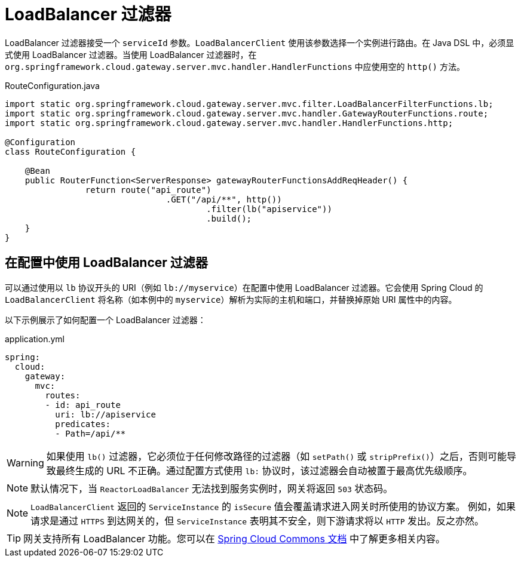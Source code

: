 [[loadbalancer-filter]]
= LoadBalancer 过滤器

LoadBalancer 过滤器接受一个 `serviceId` 参数。`LoadBalancerClient` 使用该参数选择一个实例进行路由。在 Java DSL 中，必须显式使用 LoadBalancer 过滤器。当使用 LoadBalancer 过滤器时，在 `org.springframework.cloud.gateway.server.mvc.handler.HandlerFunctions` 中应使用空的 `http()` 方法。

.RouteConfiguration.java
[source,java]
----
import static org.springframework.cloud.gateway.server.mvc.filter.LoadBalancerFilterFunctions.lb;
import static org.springframework.cloud.gateway.server.mvc.handler.GatewayRouterFunctions.route;
import static org.springframework.cloud.gateway.server.mvc.handler.HandlerFunctions.http;

@Configuration
class RouteConfiguration {

    @Bean
    public RouterFunction<ServerResponse> gatewayRouterFunctionsAddReqHeader() {
		return route("api_route")
				.GET("/api/**", http())
					.filter(lb("apiservice"))
					.build();
    }
}
----

== 在配置中使用 LoadBalancer 过滤器

可以通过使用以 `lb` 协议开头的 URI（例如 `lb://myservice`）在配置中使用 LoadBalancer 过滤器。它会使用 Spring Cloud 的 `LoadBalancerClient` 将名称（如本例中的 `myservice`）解析为实际的主机和端口，并替换掉原始 URI 属性中的内容。
// 原始未修改的 URL 会被添加到 `ServerWebExchangeUtils.GATEWAY_ORIGINAL_REQUEST_URL_ATTR` 属性的列表中。

以下示例展示了如何配置一个 LoadBalancer 过滤器：

.application.yml
[source,yaml]
----
spring:
  cloud:
    gateway:
      mvc:
        routes:
        - id: api_route
          uri: lb://apiservice
          predicates:
          - Path=/api/**
----

WARNING: 如果使用 `lb()` 过滤器，它必须位于任何修改路径的过滤器（如 `setPath()` 或 `stripPrefix()`）之后，否则可能导致最终生成的 URL 不正确。通过配置方式使用 `lb:` 协议时，该过滤器会自动被置于最高优先级顺序。

NOTE: 默认情况下，当 `ReactorLoadBalancer` 无法找到服务实例时，网关将返回 `503` 状态码。
// TODO: implement use404
// 您可以通过设置 `spring.cloud.gateway.loadbalancer.use404=true` 来配置网关返回 `404`。

NOTE: `LoadBalancerClient` 返回的 `ServiceInstance` 的 `isSecure` 值会覆盖请求进入网关时所使用的协议方案。
例如，如果请求是通过 `HTTPS` 到达网关的，但 `ServiceInstance` 表明其不安全，则下游请求将以 `HTTP` 发出。反之亦然。
// 然而，如果在网关配置中为路由设置了 `GATEWAY_SCHEME_PREFIX_ATTR`，则前缀将被移除，并且路由 URL 的协议方案将覆盖 `ServiceInstance` 的配置。

TIP: 网关支持所有 LoadBalancer 功能。您可以在 https://docs.spring.io/spring-cloud-commons/docs/current/reference/html/#spring-cloud-loadbalancer[Spring Cloud Commons 文档] 中了解更多相关内容。